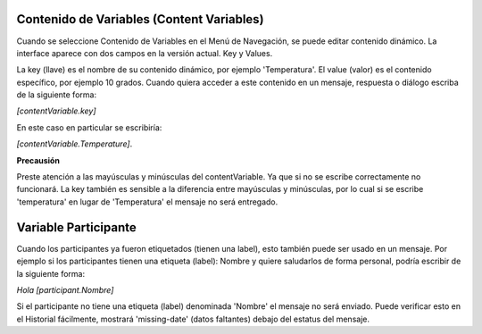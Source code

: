 Contenido de Variables (Content Variables)
==========================================

Cuando se seleccione Contenido de Variables en el Menú de Navegación, se puede editar contenido dinámico.
La interface aparece con dos campos en la versión actual. Key y Values.

La key (llave) es el nombre de su contenido dinámico, por ejemplo 'Temperatura'. El value (valor) es el contenido específico, por ejemplo 10 grados.
Cuando quiera acceder a este contenido en un mensaje, respuesta o diálogo escriba de la siguiente forma:

*[contentVariable.key]*

En este caso en particular se escribiría:

*[contentVariable.Temperature]*.

**Precausión**

Preste atención a las mayúsculas y minúsculas del contentVariable. Ya que si no se escribe correctamente no funcionará.
La key también es sensible a la diferencia entre mayúsculas y minúsculas, por lo cual si se escribe 'temperatura' en lugar de 'Temperatura' el mensaje no será entregado. 


Variable Participante
======================

Cuando los participantes ya fueron etiquetados (tienen una label), esto también puede ser usado en un mensaje.
Por ejemplo si los participantes tienen una etiqueta (label): Nombre y quiere saludarlos de forma personal, podría escribir de la siguiente forma:

*Hola [participant.Nombre]*

Si el participante no tiene una etiqueta (label) denominada 'Nombre' el mensaje no será enviado. Puede verificar esto en el Historial fácilmente, mostrará 'missing-date' (datos faltantes) debajo del estatus del mensaje.

